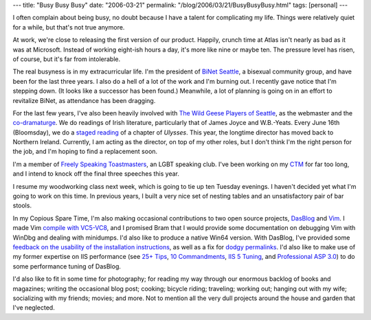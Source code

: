 ---
title: "Busy Busy Busy"
date: "2006-03-21"
permalink: "/blog/2006/03/21/BusyBusyBusy.html"
tags: [personal]
---



I often complain about being busy, no doubt because I have a talent for
complicating my life. Things were relatively quiet for a while, but that's
not true anymore.

At work, we're close to releasing the first version of our product.
Happily, crunch time at Atlas isn't nearly as bad as it was at Microsoft.
Instead of working eight-ish hours a day, it's more like nine or maybe ten.
The pressure level has risen, of course, but it's far from intolerable.

The real busyness is in my extracurricular life. I'm the president of
`BiNet Seattle <http://www.BiNetSeattle.org>`_, a bisexual community group,
and have been for the last three years. I also do a hell of a lot of the
work and I'm burning out.
I recently gave notice that I'm stepping down. (It looks like a successor has been
found.) Meanwhile, a lot of planning is going on in an effort to revitalize
BiNet, as attendance has been dragging.

For the last few years, I've also been heavily involved with
`The Wild Geese Players of Seattle <http://www.WildGeeseSeattle.org>`_,
as the webmaster and the `co-dramaturge
</blog/2005/06/16/XMLScriptsForTheTheatre.html>`_.
We do readings of Irish literature, particularly that of
James Joyce and W.B.\-Yeats. Every June 16th (Bloomsday), we do a
`staged reading <http://www.WildGeeseSeattle.org/Joyce/Bloomsday/>`_
of a chapter of *Ulysses*. This year, the longtime director
has moved back to Northern Ireland. Currently, I am acting as the director,
on top of my other roles, but I don't think I'm the right person for the job,
and I'm hoping to find a replacement soon.

I'm a member of `Freely Speaking Toastmasters
<http://www.freelyspeaking.org/>`_, an LGBT speaking club.
I've been working on my
`CTM <http://www.freelyspeaking.org/speeches1.htm>`_ for far 
too long, and I intend to knock off the final three speeches this year.

I resume my woodworking class next week, which is going to tie up ten
Tuesday evenings. I haven't decided yet what I'm going to work on this
time. In previous years, I built a very nice set of nesting tables and
an unsatisfactory pair of bar stools.

In my Copious Spare Time, I'm also making occasional contributions
to two open source projects, `DasBlog <http://www.dasblog.info>`_
and `Vim <http://www.vim.org>`_.
I made Vim `compile with VC5-VC8
</blog/2006/01/22/CompilingVimWithVisualC2003Toolkit.html>`_,
and I promised Bram that I would provide some documentation on
debugging Vim with WinDbg and dealing with minidumps.
I'd also like to produce a native Win64 version.
With DasBlog, I've provided some
`feedback on the usability of the installation instructions
</blog/2006/02/10/UsabilityTestingDasBlogInstallation.html>`_,
as well as a fix for `dodgy permalinks
<https://sourceforge.net/tracker/?func=detail&atid=709018&aid=1357799&group_id=127624>`_.
I'd also like to make use of my former expertise on IIS performance
(see `25+ Tips <http://msdn.microsoft.com/workshop/server/asp/asptips.asp>`_,
`10 Commandments <http://msdn.microsoft.com/workshop/server/iis/tencom.asp>`_,
`IIS 5 Tuning <http://www.microsoft.com/technet/prodtechnol/windows2000serv/technologies/iis/maintain/optimize/iis5tune.mspx>`_,
and `Professional ASP 3.0 <https://www.amazon.com/exec/obidos/ASIN/1861002610/georgvreill-20>`_)
to do some performance tuning of DasBlog.

I'd also like to fit in some time for photography;
for reading my way through our enormous backlog of books and magazines;
writing the occasional blog post; cooking; bicycle riding;
traveling; working out; hanging out with my wife;
socializing with my friends; movies; and more.
Not to mention all the very dull projects around the house
and garden that I've neglected.

.. _permalink:
    /blog/2006/03/21/BusyBusyBusy.html
